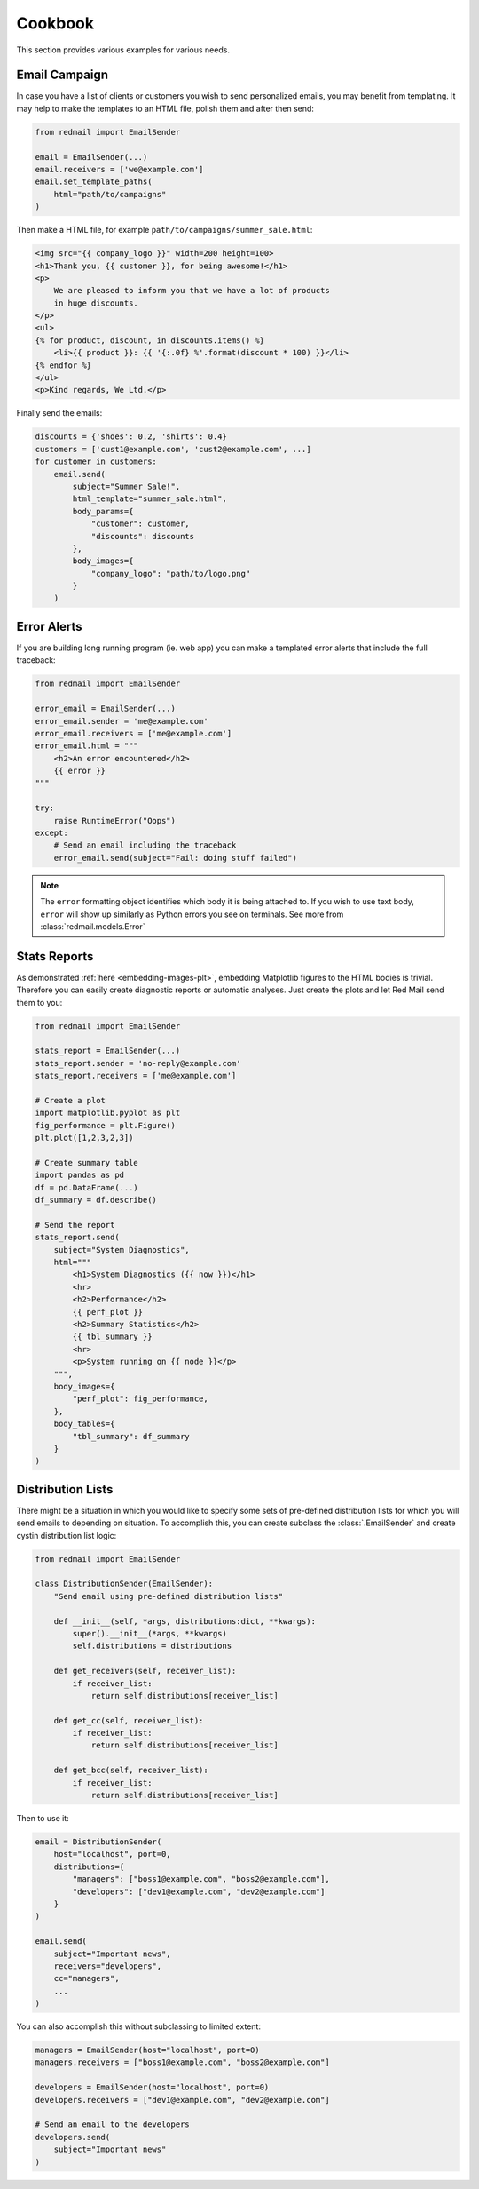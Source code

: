 .. _cookbook:

Cookbook
=========

This section provides various examples for various 
needs.


.. _cookbook-campaign:

Email Campaign
--------------

In case you have a list of clients or customers you 
wish to send personalized emails, you may benefit from
templating. It may help to make the templates to an HTML
file, polish them and after then send:

.. code-block:: python

    from redmail import EmailSender
    
    email = EmailSender(...)
    email.receivers = ['we@example.com']
    email.set_template_paths(
        html="path/to/campaigns"
    )

Then make a HTML file, for example ``path/to/campaigns/summer_sale.html``:

.. code-block:: html

    <img src="{{ company_logo }}" width=200 height=100>
    <h1>Thank you, {{ customer }}, for being awesome!</h1>
    <p>
        We are pleased to inform you that we have a lot of products
        in huge discounts.
    </p>
    <ul>
    {% for product, discount, in discounts.items() %}
        <li>{{ product }}: {{ '{:.0f} %'.format(discount * 100) }}</li>
    {% endfor %}
    </ul>
    <p>Kind regards, We Ltd.</p>

Finally send the emails:

.. code-block:: python

    discounts = {'shoes': 0.2, 'shirts': 0.4}
    customers = ['cust1@example.com', 'cust2@example.com', ...]
    for customer in customers:
        email.send(
            subject="Summer Sale!",
            html_template="summer_sale.html",
            body_params={
                "customer": customer,
                "discounts": discounts
            },
            body_images={
                "company_logo": "path/to/logo.png"
            }
        )

.. _cookbook-alerts:

Error Alerts
------------

If you are building long running program (ie. web app) you can make a
templated error alerts that include the full traceback:

.. code-block:: python

    from redmail import EmailSender
    
    error_email = EmailSender(...)
    error_email.sender = 'me@example.com'
    error_email.receivers = ['me@example.com']
    error_email.html = """
        <h2>An error encountered</h2>
        {{ error }}
    """

    try:
        raise RuntimeError("Oops")
    except:
        # Send an email including the traceback
        error_email.send(subject="Fail: doing stuff failed")

.. note::

    The ``error`` formatting object identifies which body it is being
    attached to. If you wish to use text body, ``error`` will show up
    similarly as Python errors you see on terminals. See more from
    :class:`redmail.models.Error`

.. _cookbook-stats:

Stats Reports
-------------

As demonstrated :ref:`here <embedding-images-plt>`, embedding Matplotlib 
figures to the HTML bodies is trivial. Therefore you can easily
create diagnostic reports or automatic analyses. Just create 
the plots and let Red Mail send them to you:

.. code-block:: python

    from redmail import EmailSender
    
    stats_report = EmailSender(...)
    stats_report.sender = 'no-reply@example.com'
    stats_report.receivers = ['me@example.com']

    # Create a plot
    import matplotlib.pyplot as plt
    fig_performance = plt.Figure()
    plt.plot([1,2,3,2,3])

    # Create summary table
    import pandas as pd
    df = pd.DataFrame(...)
    df_summary = df.describe()

    # Send the report
    stats_report.send(
        subject="System Diagnostics",
        html="""
            <h1>System Diagnostics ({{ now }})</h1>
            <hr>
            <h2>Performance</h2>
            {{ perf_plot }}
            <h2>Summary Statistics</h2>
            {{ tbl_summary }}
            <hr>
            <p>System running on {{ node }}</p>
        """,
        body_images={
            "perf_plot": fig_performance,
        },
        body_tables={
            "tbl_summary": df_summary
        }
    )


Distribution Lists
------------------

There might be a situation in which you would like to 
specify some sets of pre-defined distribution lists
for which you will send emails to depending on situation. 
To accomplish this, you can create subclass the :class:`.EmailSender`
and create cystin distribution list logic:  

.. code-block:: python

    from redmail import EmailSender

    class DistributionSender(EmailSender):
        "Send email using pre-defined distribution lists"

        def __init__(self, *args, distributions:dict, **kwargs):
            super().__init__(*args, **kwargs)
            self.distributions = distributions

        def get_receivers(self, receiver_list):
            if receiver_list:
                return self.distributions[receiver_list]

        def get_cc(self, receiver_list):
            if receiver_list:
                return self.distributions[receiver_list]

        def get_bcc(self, receiver_list):
            if receiver_list:
                return self.distributions[receiver_list]

Then to use it:

.. code-block:: python

    email = DistributionSender(
        host="localhost", port=0,
        distributions={
            "managers": ["boss1@example.com", "boss2@example.com"],
            "developers": ["dev1@example.com", "dev2@example.com"]
        }
    )

    email.send(
        subject="Important news",
        receivers="developers",
        cc="managers",
        ...
    )

You can also accomplish this without subclassing to limited extent:

.. code-block:: python

    managers = EmailSender(host="localhost", port=0)
    managers.receivers = ["boss1@example.com", "boss2@example.com"]

    developers = EmailSender(host="localhost", port=0)
    developers.receivers = ["dev1@example.com", "dev2@example.com"]

    # Send an email to the developers
    developers.send(
        subject="Important news"
    )
